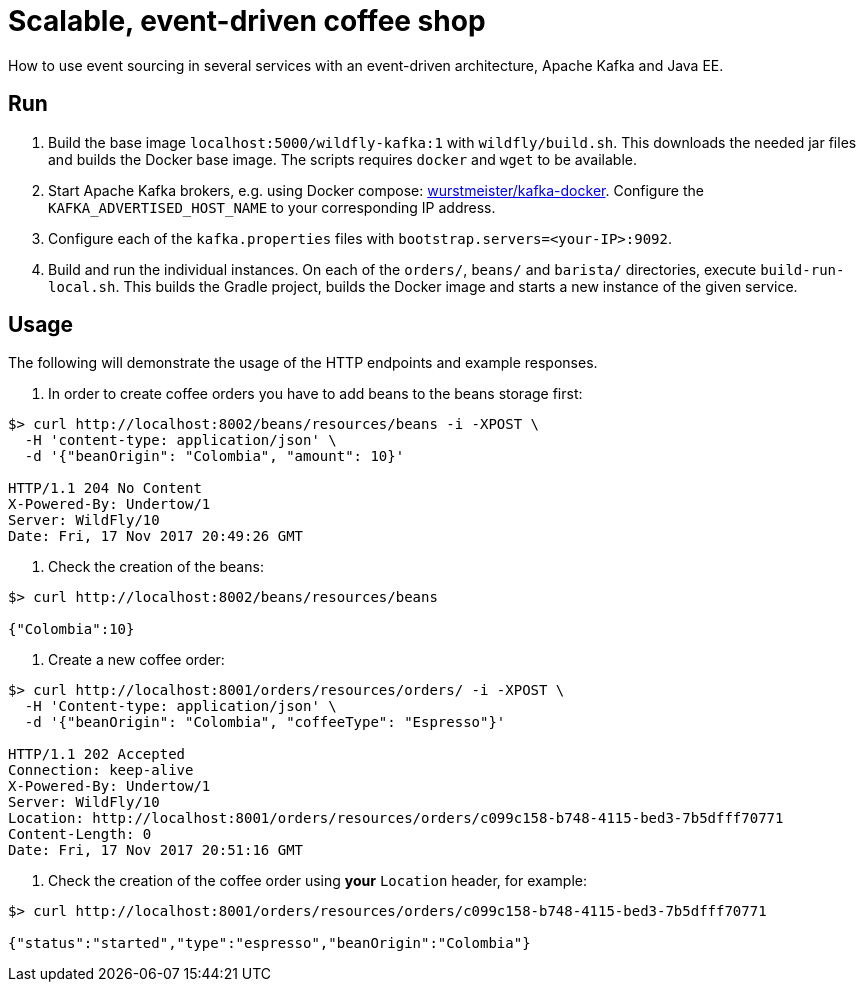= Scalable, event-driven coffee shop

How to use event sourcing in several services with an event-driven architecture, Apache Kafka and Java EE.


== Run

. Build the base image `localhost:5000/wildfly-kafka:1` with `wildfly/build.sh`.
This downloads the needed jar files and builds the Docker base image.
The scripts requires `docker` and `wget` to be available.

. Start Apache Kafka brokers, e.g. using Docker compose: https://github.com/wurstmeister/kafka-docker[wurstmeister/kafka-docker^].
Configure the `KAFKA_ADVERTISED_HOST_NAME` to your corresponding IP address.

. Configure each of the `kafka.properties` files with `bootstrap.servers=<your-IP>:9092`.

. Build and run the individual instances.
On each of the `orders/`, `beans/` and `barista/` directories, execute `build-run-local.sh`.
This builds the Gradle project, builds the Docker image and starts a new instance of the given service.


== Usage

The following will demonstrate the usage of the HTTP endpoints and example responses.

. In order to create coffee orders you have to add beans to the beans storage first:
----
$> curl http://localhost:8002/beans/resources/beans -i -XPOST \
  -H 'content-type: application/json' \
  -d '{"beanOrigin": "Colombia", "amount": 10}'

HTTP/1.1 204 No Content
X-Powered-By: Undertow/1
Server: WildFly/10
Date: Fri, 17 Nov 2017 20:49:26 GMT
----

. Check the creation of the beans:
----
$> curl http://localhost:8002/beans/resources/beans

{"Colombia":10}
----

. Create a new coffee order:
----
$> curl http://localhost:8001/orders/resources/orders/ -i -XPOST \
  -H 'Content-type: application/json' \
  -d '{"beanOrigin": "Colombia", "coffeeType": "Espresso"}'

HTTP/1.1 202 Accepted
Connection: keep-alive
X-Powered-By: Undertow/1
Server: WildFly/10
Location: http://localhost:8001/orders/resources/orders/c099c158-b748-4115-bed3-7b5dfff70771
Content-Length: 0
Date: Fri, 17 Nov 2017 20:51:16 GMT
----

. Check the creation of the coffee order using *your* `Location` header, for example:
----
$> curl http://localhost:8001/orders/resources/orders/c099c158-b748-4115-bed3-7b5dfff70771

{"status":"started","type":"espresso","beanOrigin":"Colombia"}
----

